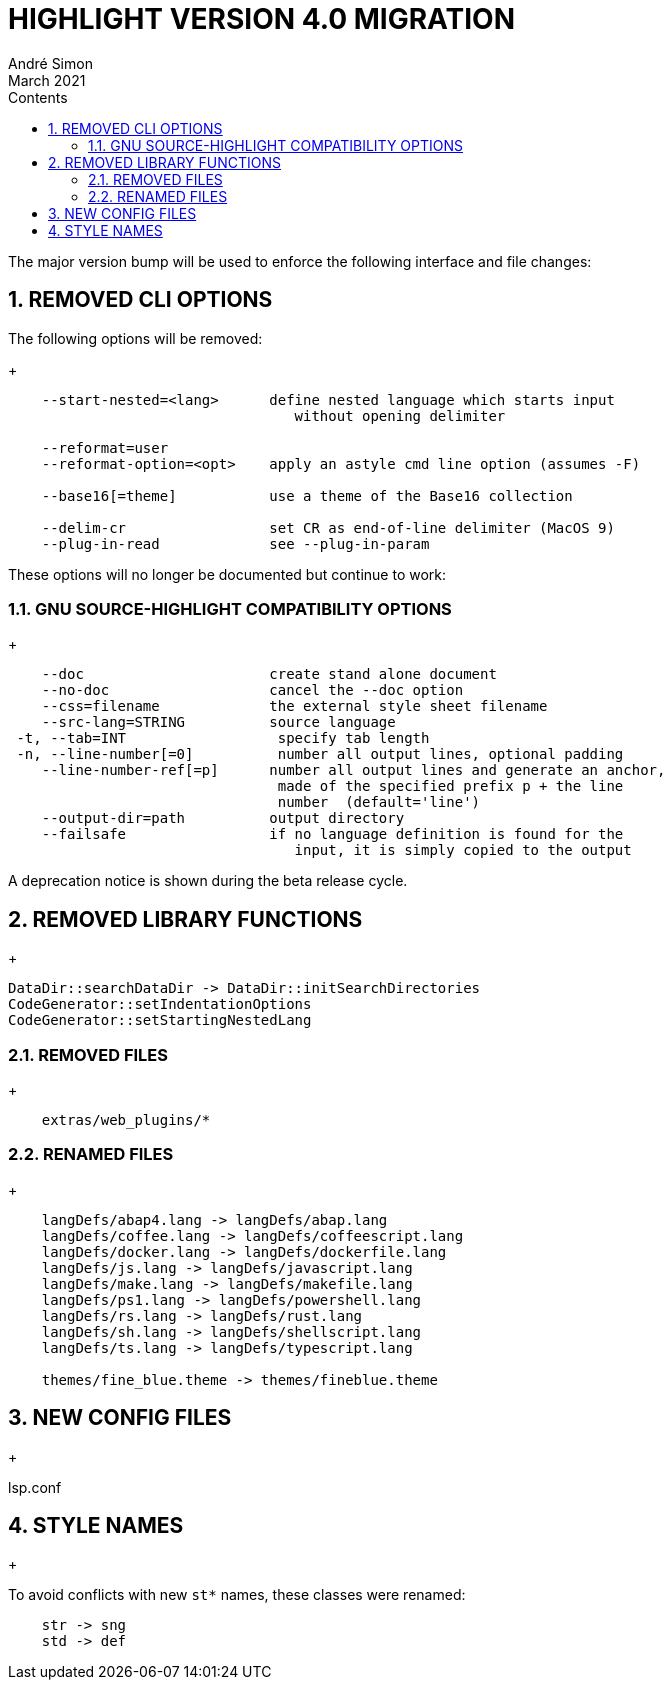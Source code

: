 = HIGHLIGHT VERSION 4.0 MIGRATION
André Simon
:revdate: March 2021
:lang: en
:toc: left
:toc-title: Contents
:toclevels: 4
:sectnums:
:sectnumlevels: 2
:sectanchors:
// Misc Settings:
:experimental: true
:icons: font
:linkattrs: true


The major version bump will be used to enforce the following interface
and file changes:


== REMOVED CLI OPTIONS

The following options will be removed:
+
..........................................................................
    --start-nested=<lang>      define nested language which starts input
                                  without opening delimiter

    --reformat=user
    --reformat-option=<opt>    apply an astyle cmd line option (assumes -F)

    --base16[=theme]           use a theme of the Base16 collection

    --delim-cr                 set CR as end-of-line delimiter (MacOS 9)
    --plug-in-read             see --plug-in-param
..........................................................................


These options will no longer be documented but continue to work:


=== GNU SOURCE-HIGHLIGHT COMPATIBILITY OPTIONS
+
..........................................................................
    --doc                      create stand alone document
    --no-doc                   cancel the --doc option
    --css=filename             the external style sheet filename
    --src-lang=STRING          source language
 -t, --tab=INT                  specify tab length
 -n, --line-number[=0]          number all output lines, optional padding
    --line-number-ref[=p]      number all output lines and generate an anchor,
                                made of the specified prefix p + the line
                                number  (default='line')
    --output-dir=path          output directory
    --failsafe                 if no language definition is found for the
                                  input, it is simply copied to the output
..........................................................................

A deprecation notice is shown during the beta release cycle.


== REMOVED LIBRARY FUNCTIONS
+
..........................................................................
DataDir::searchDataDir -> DataDir::initSearchDirectories
CodeGenerator::setIndentationOptions
CodeGenerator::setStartingNestedLang
..........................................................................


=== REMOVED FILES
+
..........................................................................
    extras/web_plugins/*
..........................................................................


=== RENAMED FILES
+
..........................................................................
    langDefs/abap4.lang -> langDefs/abap.lang
    langDefs/coffee.lang -> langDefs/coffeescript.lang
    langDefs/docker.lang -> langDefs/dockerfile.lang
    langDefs/js.lang -> langDefs/javascript.lang
    langDefs/make.lang -> langDefs/makefile.lang
    langDefs/ps1.lang -> langDefs/powershell.lang
    langDefs/rs.lang -> langDefs/rust.lang
    langDefs/sh.lang -> langDefs/shellscript.lang
    langDefs/ts.lang -> langDefs/typescript.lang

    themes/fine_blue.theme -> themes/fineblue.theme
..........................................................................


== NEW CONFIG FILES
+

lsp.conf


== STYLE NAMES
+

To avoid conflicts with new `st*` names, these classes were renamed:

..........................................................................
    str -> sng
    std -> def
..........................................................................

// EOF //
